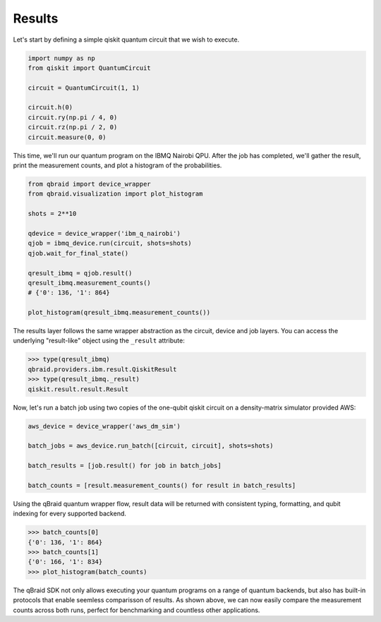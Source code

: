 .. _sdk_results:

Results
========

Let's start by defining a simple qiskit quantum circuit that we wish to execute.

.. code-block:: python
    
    import numpy as np
    from qiskit import QuantumCircuit

    circuit = QuantumCircuit(1, 1)

    circuit.h(0)
    circuit.ry(np.pi / 4, 0)
    circuit.rz(np.pi / 2, 0)
    circuit.measure(0, 0)

This time, we'll run our quantum program on the IBMQ Nairobi QPU. After the
job has completed, we'll gather the result, print the measurement counts,
and plot a histogram of the probabilities.

.. code-block:: python

    from qbraid import device_wrapper
    from qbraid.visualization import plot_histogram

    shots = 2**10
    
    qdevice = device_wrapper('ibm_q_nairobi')
    qjob = ibmq_device.run(circuit, shots=shots)
    qjob.wait_for_final_state()
    
    qresult_ibmq = qjob.result()
    qresult_ibmq.measurement_counts()
    # {'0': 136, '1': 864}

    plot_histogram(qresult_ibmq.measurement_counts())

.. raw:: html
    
    <p>
        <img src="../_static/sdk-files/plot_counts.png" alt="plot_counts" style="width: 40%">
    </p>

The results layer follows the same wrapper abstraction as the circuit, device
and job layers. You can access the underlying "result-like" object using
the ``_result`` attribute:

.. code-block:: python

    >>> type(qresult_ibmq)
    qbraid.providers.ibm.result.QiskitResult
    >>> type(qresult_ibmq._result)
    qiskit.result.result.Result


Now, let's run a batch job using two copies of the one-qubit qiskit circuit
on a density-matrix simulator provided AWS:

.. code-block:: python

    aws_device = device_wrapper('aws_dm_sim')

    batch_jobs = aws_device.run_batch([circuit, circuit], shots=shots)

    batch_results = [job.result() for job in batch_jobs]

    batch_counts = [result.measurement_counts() for result in batch_results]

Using the qBraid quantum wrapper flow, result data will be returned with consistent
typing, formatting, and qubit indexing for every supported backend.

.. code-block:: python

    >>> batch_counts[0]
    {'0': 136, '1': 864}
    >>> batch_counts[1]
    {'0': 166, '1': 834}
    >>> plot_histogram(batch_counts)

.. raw:: html
    
    <p>
        <img src="../_static/sdk-files/batch_counts.png" alt="plot_counts" style="width: 40%">
    </p>

The qBraid SDK not only allows executing your quantum programs on a range of quantum
backends, but also has built-in protocols that enable seemless comparisson of results.
As shown above, we can now easily compare the measurement counts across both runs,
perfect for benchmarking and countless other applications.